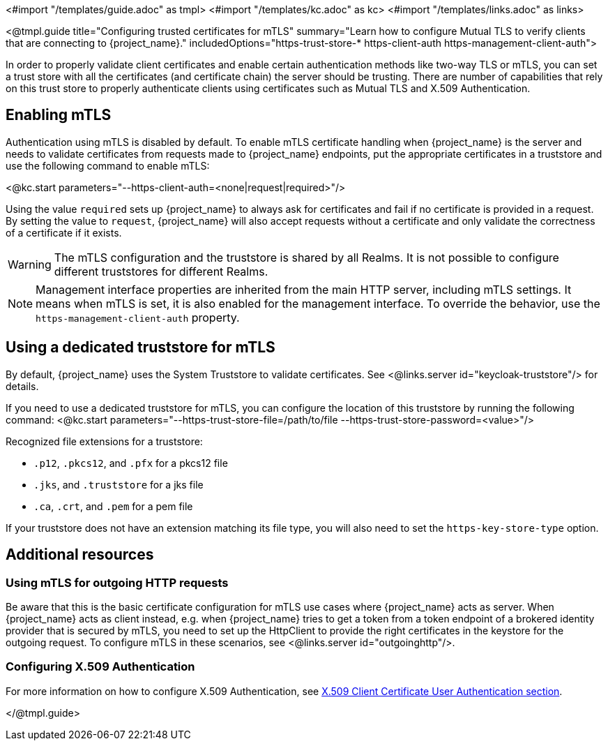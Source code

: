 <#import "/templates/guide.adoc" as tmpl>
<#import "/templates/kc.adoc" as kc>
<#import "/templates/links.adoc" as links>

<@tmpl.guide
title="Configuring trusted certificates for mTLS"
summary="Learn how to configure Mutual TLS to verify clients that are connecting to {project_name}."
includedOptions="https-trust-store-* https-client-auth https-management-client-auth">

In order to properly validate client certificates and enable certain authentication methods like two-way TLS or mTLS, you can set
a trust store with all the certificates (and certificate chain) the server should be trusting. There are number of capabilities that rely
on this trust store to properly authenticate clients using certificates such as Mutual TLS and X.509 Authentication.

== Enabling mTLS

Authentication using mTLS is disabled by default. To enable mTLS certificate handling when {project_name} is the server and needs to validate
certificates from requests made to {project_name} endpoints, put the appropriate certificates in a truststore and use the following
command to enable mTLS:

<@kc.start parameters="--https-client-auth=<none|request|required>"/>

Using the value `required` sets up {project_name} to always ask for certificates and fail if no certificate is provided in a request. By setting
the value to `request`, {project_name} will also accept requests without a certificate and only validate the correctness of a certificate if it exists.

WARNING: The mTLS configuration and the truststore is shared by all Realms. It is not possible to configure different truststores for different Realms.

NOTE: Management interface properties are inherited from the main HTTP server, including mTLS settings.
It means when mTLS is set, it is also enabled for the management interface.
To override the behavior, use the `https-management-client-auth` property.

== Using a dedicated truststore for mTLS

By default, {project_name} uses the System Truststore to validate certificates. See <@links.server id="keycloak-truststore"/> for details.

If you need to use a dedicated truststore for mTLS, you can configure the location of this truststore by running the following command:
<@kc.start parameters="--https-trust-store-file=/path/to/file --https-trust-store-password=<value>"/>

Recognized file extensions for a truststore:

* `.p12`, `.pkcs12`, and `.pfx` for a pkcs12 file
* `.jks`, and `.truststore` for a jks file
* `.ca`, `.crt`, and `.pem` for a pem file

If your truststore does not have an extension matching its file type, you will also need to set the `https-key-store-type` option.

== Additional resources

=== Using mTLS for outgoing HTTP requests

Be aware that this is the basic certificate configuration for mTLS use cases where {project_name} acts as server. When {project_name} acts as client
instead, e.g. when {project_name} tries to get a token from a token endpoint of a brokered identity provider that is secured by mTLS, you need to set up
the HttpClient to provide the right certificates in the keystore for the outgoing request. To configure mTLS in these scenarios, see <@links.server id="outgoinghttp"/>.

=== Configuring X.509 Authentication

For more information on how to configure X.509 Authentication, see link:{adminguide_link}#_x509[X.509 Client Certificate User Authentication section].

</@tmpl.guide>
